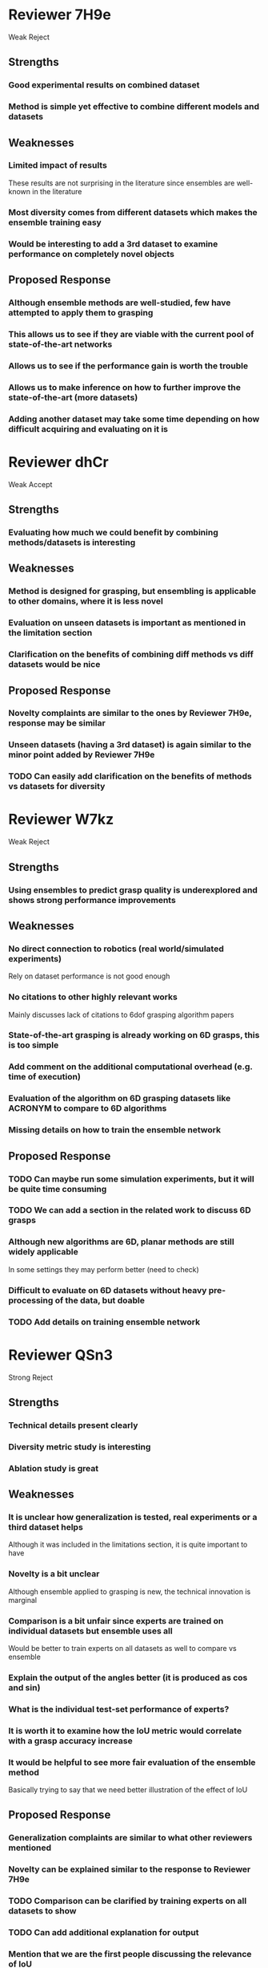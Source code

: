 * Reviewer 7H9e
  Weak Reject
** Strengths
*** Good experimental results on combined dataset
*** Method is simple yet effective to combine different models and datasets
** Weaknesses
*** Limited impact of results
    These results are not surprising in the literature since ensembles are well-known in the literature
*** Most diversity comes from different datasets which makes the ensemble training easy
*** Would be interesting to add a 3rd dataset to examine performance on completely novel objects
** Proposed Response
*** Although ensemble methods are well-studied, few have attempted to apply them to grasping
*** This allows us to see if they are viable with the current pool of state-of-the-art networks
*** Allows us to see if the performance gain is worth the trouble
*** Allows us to make inference on how to further improve the state-of-the-art (more datasets)
*** Adding another dataset may take some time depending on how difficult acquiring and evaluating on it is
* Reviewer dhCr
  Weak Accept
** Strengths
*** Evaluating how much we could benefit by combining methods/datasets is interesting
** Weaknesses
*** Method is designed for grasping, but ensembling is applicable to other domains, where it is less novel
*** Evaluation on unseen datasets is important as mentioned in the limitation section
*** Clarification on the benefits of combining diff methods vs diff datasets would be nice
** Proposed Response
*** Novelty complaints are similar to the ones by Reviewer 7H9e, response may be similar
*** Unseen datasets (having a 3rd dataset) is again similar to the minor point added by Reviewer 7H9e
*** TODO Can easily add clarification on the benefits of methods vs datasets for diversity
* Reviewer W7kz
  Weak Reject
** Strengths
*** Using ensembles to predict grasp quality is underexplored and shows strong performance improvements
** Weaknesses
*** No direct connection to robotics (real world/simulated experiments)
    Rely on dataset performance is not good enough
*** No citations to other highly relevant works
    Mainly discusses lack of citations to 6dof grasping algorithm papers
*** State-of-the-art grasping is already working on 6D grasps, this is too simple
*** Add comment on the additional computational overhead (e.g. time of execution)
*** Evaluation of the algorithm on 6D grasping datasets like ACRONYM to compare to 6D algorithms
*** Missing details on how to train the ensemble network
** Proposed Response
*** TODO Can maybe run some simulation experiments, but it will be quite time consuming
*** TODO We can add a section in the related work to discuss 6D grasps
*** Although new algorithms are 6D, planar methods are still widely applicable
    In some settings they may perform better (need to check)
*** Difficult to evaluate on 6D datasets without heavy pre-processing of the data, but doable
*** TODO Add details on training ensemble network
* Reviewer QSn3
  Strong Reject
** Strengths
*** Technical details present clearly
*** Diversity metric study is interesting
*** Ablation study is great
** Weaknesses
*** It is unclear how generalization is tested, real experiments or a third dataset helps
    Although it was included in the limitations section, it is quite important to have
*** Novelty is a bit unclear
    Although ensemble applied to grasping is new, the technical innovation is marginal
*** Comparison is a bit unfair since experts are trained on individual datasets but ensemble uses all
    Would be better to train experts on all datasets as well to compare vs ensemble
*** Explain the output of the angles better (it is produced as cos and sin)
*** What is the individual test-set performance of experts?
*** It is worth it to examine how the IoU metric would correlate with a grasp accuracy increase
*** It would be helpful to see more fair evaluation of the ensemble method
    Basically trying to say that we need better illustration of the effect of IoU
** Proposed Response
*** Generalization complaints are similar to what other reviewers mentioned
*** Novelty can be explained similar to the response to Reviewer 7H9e
*** TODO Comparison can be clarified by training experts on all datasets to show
*** TODO Can add additional explanation for output
*** Mention that we are the first people discussing the relevance of IoU
